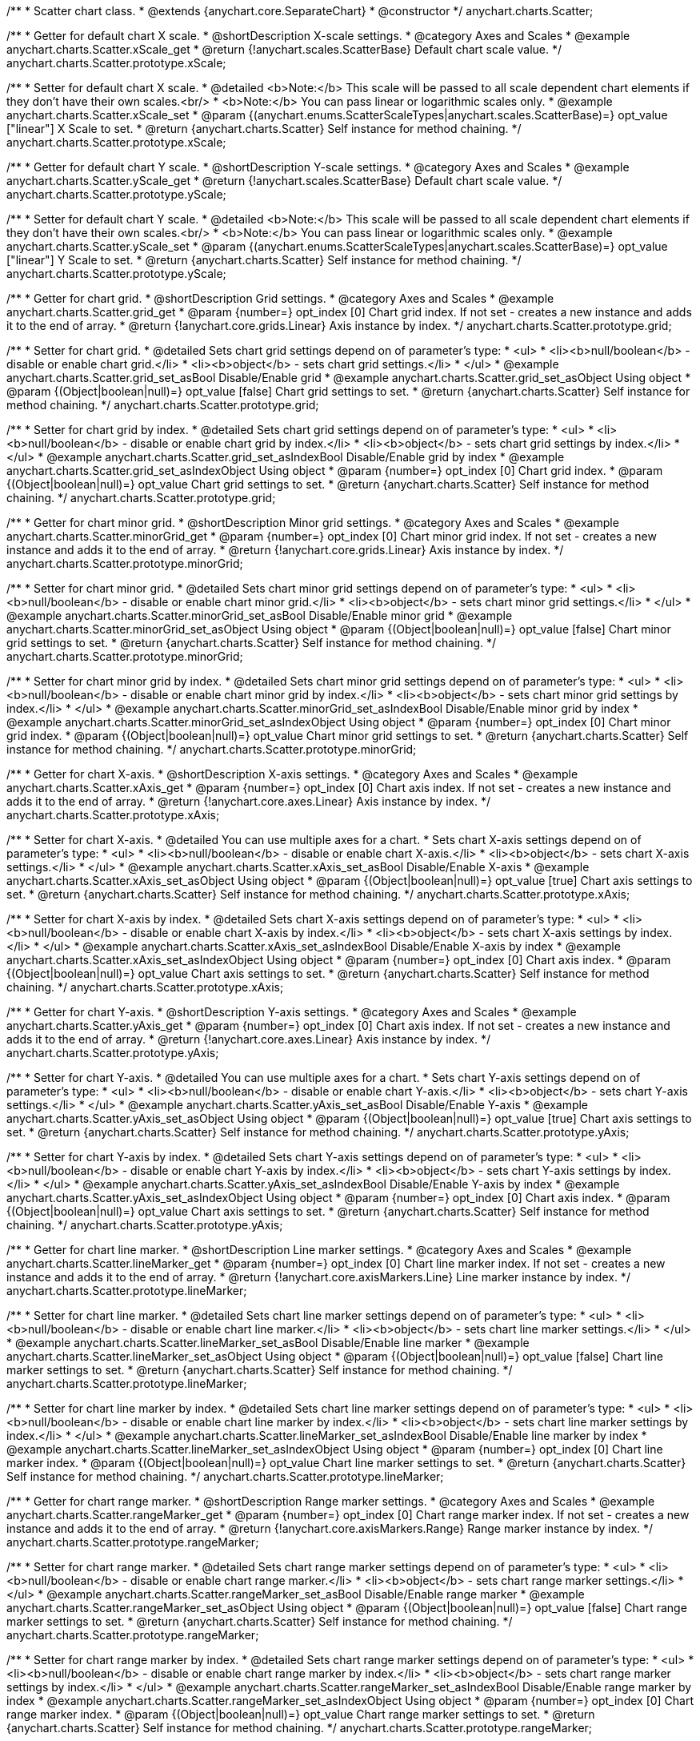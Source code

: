 /**
 * Scatter chart class.
 * @extends {anychart.core.SeparateChart}
 * @constructor
 */
anychart.charts.Scatter;


//----------------------------------------------------------------------------------------------------------------------
//
//  anychart.charts.Scatter.prototype.xScale;
//
//----------------------------------------------------------------------------------------------------------------------

/**
 * Getter for default chart X scale.
 * @shortDescription X-scale settings.
 * @category Axes and Scales
 * @example anychart.charts.Scatter.xScale_get
 * @return {!anychart.scales.ScatterBase} Default chart scale value.
 */
anychart.charts.Scatter.prototype.xScale;

/**
 * Setter for default chart X scale.
 * @detailed <b>Note:</b> This scale will be passed to all scale dependent chart elements if they don't have their own scales.<br/>
 * <b>Note:</b> You can pass linear or logarithmic scales only.
 * @example anychart.charts.Scatter.xScale_set
 * @param {(anychart.enums.ScatterScaleTypes|anychart.scales.ScatterBase)=} opt_value ["linear"] X Scale to set.
 * @return {anychart.charts.Scatter} Self instance for method chaining.
 */
anychart.charts.Scatter.prototype.xScale;


//----------------------------------------------------------------------------------------------------------------------
//
//  anychart.charts.Scatter.prototype.yScale;
//
//----------------------------------------------------------------------------------------------------------------------

/**
 * Getter for default chart Y scale.
 * @shortDescription Y-scale settings.
 * @category Axes and Scales
 * @example anychart.charts.Scatter.yScale_get
 * @return {!anychart.scales.ScatterBase} Default chart scale value.
 */
anychart.charts.Scatter.prototype.yScale;

/**
 * Setter for default chart Y scale.
 * @detailed <b>Note:</b> This scale will be passed to all scale dependent chart elements if they don't have their own scales.<br/>
 * <b>Note:</b> You can pass linear or logarithmic scales only.
 * @example anychart.charts.Scatter.yScale_set
 * @param {(anychart.enums.ScatterScaleTypes|anychart.scales.ScatterBase)=} opt_value ["linear"] Y Scale to set.
 * @return {anychart.charts.Scatter} Self instance for method chaining.
 */
anychart.charts.Scatter.prototype.yScale;


//----------------------------------------------------------------------------------------------------------------------
//
//  anychart.charts.Scatter.prototype.grid;
//
//----------------------------------------------------------------------------------------------------------------------

/**
 * Getter for chart grid.
 * @shortDescription Grid settings.
 * @category Axes and Scales
 * @example anychart.charts.Scatter.grid_get
 * @param {number=} opt_index [0] Chart grid index. If not set - creates a new instance and adds it to the end of array.
 * @return {!anychart.core.grids.Linear} Axis instance by index.
 */
anychart.charts.Scatter.prototype.grid;

/**
 * Setter for chart grid.
 * @detailed Sets chart grid settings depend on of parameter's type:
 * <ul>
 *   <li><b>null/boolean</b> - disable or enable chart grid.</li>
 *   <li><b>object</b> - sets chart grid settings.</li>
 * </ul>
 * @example anychart.charts.Scatter.grid_set_asBool Disable/Enable grid
 * @example anychart.charts.Scatter.grid_set_asObject Using object
 * @param {(Object|boolean|null)=} opt_value [false] Chart grid settings to set.
 * @return {anychart.charts.Scatter} Self instance for method chaining.
 */
anychart.charts.Scatter.prototype.grid;

/**
 * Setter for chart grid by index.
 * @detailed Sets chart grid settings depend on of parameter's type:
 * <ul>
 *   <li><b>null/boolean</b> - disable or enable chart grid by index.</li>
 *   <li><b>object</b> - sets chart grid settings by index.</li>
 * </ul>
 * @example anychart.charts.Scatter.grid_set_asIndexBool Disable/Enable grid by index
 * @example anychart.charts.Scatter.grid_set_asIndexObject Using object
 * @param {number=} opt_index [0] Chart grid index.
 * @param {(Object|boolean|null)=} opt_value Chart grid settings to set.
 * @return {anychart.charts.Scatter} Self instance for method chaining.
 */
anychart.charts.Scatter.prototype.grid;


//----------------------------------------------------------------------------------------------------------------------
//
//  anychart.charts.Scatter.prototype.minorGrid;
//
//----------------------------------------------------------------------------------------------------------------------

/**
 * Getter for chart minor grid.
 * @shortDescription Minor grid settings.
 * @category Axes and Scales
 * @example anychart.charts.Scatter.minorGrid_get
 * @param {number=} opt_index [0] Chart minor grid index. If not set - creates a new instance and adds it to the end of array.
 * @return {!anychart.core.grids.Linear} Axis instance by index.
 */
anychart.charts.Scatter.prototype.minorGrid;

/**
 * Setter for chart minor grid.
 * @detailed Sets chart minor grid settings depend on of parameter's type:
 * <ul>
 *   <li><b>null/boolean</b> - disable or enable chart minor grid.</li>
 *   <li><b>object</b> - sets chart minor grid settings.</li>
 * </ul>
 * @example anychart.charts.Scatter.minorGrid_set_asBool Disable/Enable minor grid
 * @example anychart.charts.Scatter.minorGrid_set_asObject Using object
 * @param {(Object|boolean|null)=} opt_value [false] Chart minor grid settings to set.
 * @return {anychart.charts.Scatter} Self instance for method chaining.
 */
anychart.charts.Scatter.prototype.minorGrid;

/**
 * Setter for chart minor grid by index.
 * @detailed Sets chart minor grid settings depend on of parameter's type:
 * <ul>
 *   <li><b>null/boolean</b> - disable or enable chart minor grid by index.</li>
 *   <li><b>object</b> - sets chart minor grid settings by index.</li>
 * </ul>
 * @example anychart.charts.Scatter.minorGrid_set_asIndexBool Disable/Enable minor grid by index
 * @example anychart.charts.Scatter.minorGrid_set_asIndexObject Using object
 * @param {number=} opt_index [0] Chart minor grid index.
 * @param {(Object|boolean|null)=} opt_value Chart minor grid settings to set.
 * @return {anychart.charts.Scatter} Self instance for method chaining.
 */
anychart.charts.Scatter.prototype.minorGrid;


//----------------------------------------------------------------------------------------------------------------------
//
//  anychart.charts.Scatter.prototype.xAxis;
//
//----------------------------------------------------------------------------------------------------------------------

/**
 * Getter for chart X-axis.
 * @shortDescription X-axis settings.
 * @category Axes and Scales
 * @example anychart.charts.Scatter.xAxis_get
 * @param {number=} opt_index [0] Chart axis index. If not set - creates a new instance and adds it to the end of array.
 * @return {!anychart.core.axes.Linear} Axis instance by index.
 */
anychart.charts.Scatter.prototype.xAxis;

/**
 * Setter for chart X-axis.
 * @detailed You can use multiple axes for a chart.
 * Sets chart X-axis settings depend on of parameter's type:
 * <ul>
 *   <li><b>null/boolean</b> - disable or enable chart X-axis.</li>
 *   <li><b>object</b> - sets chart X-axis settings.</li>
 * </ul>
 * @example anychart.charts.Scatter.xAxis_set_asBool Disable/Enable X-axis
 * @example anychart.charts.Scatter.xAxis_set_asObject Using object
 * @param {(Object|boolean|null)=} opt_value [true] Chart axis settings to set.
 * @return {anychart.charts.Scatter} Self instance for method chaining.
 */
anychart.charts.Scatter.prototype.xAxis;

/**
 * Setter for chart X-axis by index.
 * @detailed Sets chart X-axis settings depend on of parameter's type:
 * <ul>
 *   <li><b>null/boolean</b> - disable or enable chart X-axis by index.</li>
 *   <li><b>object</b> - sets chart X-axis settings by index.</li>
 * </ul>
 * @example anychart.charts.Scatter.xAxis_set_asIndexBool Disable/Enable X-axis by index
 * @example anychart.charts.Scatter.xAxis_set_asIndexObject Using object
 * @param {number=} opt_index [0] Chart axis index.
 * @param {(Object|boolean|null)=} opt_value Chart axis settings to set.
 * @return {anychart.charts.Scatter} Self instance for method chaining.
 */
anychart.charts.Scatter.prototype.xAxis;


//----------------------------------------------------------------------------------------------------------------------
//
//  anychart.charts.Scatter.prototype.yAxis;
//
//----------------------------------------------------------------------------------------------------------------------

/**
 * Getter for chart Y-axis.
 * @shortDescription Y-axis settings.
 * @category Axes and Scales
 * @example anychart.charts.Scatter.yAxis_get
 * @param {number=} opt_index [0] Chart axis index. If not set - creates a new instance and adds it to the end of array.
 * @return {!anychart.core.axes.Linear} Axis instance by index.
 */
anychart.charts.Scatter.prototype.yAxis;

/**
 * Setter for chart Y-axis.
 * @detailed You can use multiple axes for a chart.
 * Sets chart Y-axis settings depend on of parameter's type:
 * <ul>
 *   <li><b>null/boolean</b> - disable or enable chart Y-axis.</li>
 *   <li><b>object</b> - sets chart Y-axis settings.</li>
 * </ul>
 * @example anychart.charts.Scatter.yAxis_set_asBool Disable/Enable Y-axis
 * @example anychart.charts.Scatter.yAxis_set_asObject Using object
 * @param {(Object|boolean|null)=} opt_value [true] Chart axis settings to set.
 * @return {anychart.charts.Scatter} Self instance for method chaining.
 */
anychart.charts.Scatter.prototype.yAxis;

/**
 * Setter for chart Y-axis by index.
 * @detailed Sets chart Y-axis settings depend on of parameter's type:
 * <ul>
 *   <li><b>null/boolean</b> - disable or enable chart Y-axis by index.</li>
 *   <li><b>object</b> - sets chart Y-axis settings by index.</li>
 * </ul>
 * @example anychart.charts.Scatter.yAxis_set_asIndexBool Disable/Enable Y-axis by index
 * @example anychart.charts.Scatter.yAxis_set_asIndexObject Using object
 * @param {number=} opt_index [0] Chart axis index.
 * @param {(Object|boolean|null)=} opt_value Chart axis settings to set.
 * @return {anychart.charts.Scatter} Self instance for method chaining.
 */
anychart.charts.Scatter.prototype.yAxis;


//----------------------------------------------------------------------------------------------------------------------
//
//  anychart.charts.Scatter.prototype.lineMarker;
//
//----------------------------------------------------------------------------------------------------------------------

/**
 * Getter for chart line marker.
 * @shortDescription Line marker settings.
 * @category Axes and Scales
 * @example anychart.charts.Scatter.lineMarker_get
 * @param {number=} opt_index [0] Chart line marker index. If not set - creates a new instance and adds it to the end of array.
 * @return {!anychart.core.axisMarkers.Line} Line marker instance by index.
 */
anychart.charts.Scatter.prototype.lineMarker;

/**
 * Setter for chart line marker.
 * @detailed Sets chart line marker settings depend on of parameter's type:
 * <ul>
 *   <li><b>null/boolean</b> - disable or enable chart line marker.</li>
 *   <li><b>object</b> - sets chart line marker settings.</li>
 * </ul>
 * @example anychart.charts.Scatter.lineMarker_set_asBool Disable/Enable line marker
 * @example anychart.charts.Scatter.lineMarker_set_asObject Using object
 * @param {(Object|boolean|null)=} opt_value [false] Chart line marker settings to set.
 * @return {anychart.charts.Scatter} Self instance for method chaining.
 */
anychart.charts.Scatter.prototype.lineMarker;

/**
 * Setter for chart line marker by index.
 * @detailed Sets chart line marker settings depend on of parameter's type:
 * <ul>
 *   <li><b>null/boolean</b> - disable or enable chart line marker by index.</li>
 *   <li><b>object</b> - sets chart line marker settings by index.</li>
 * </ul>
 * @example anychart.charts.Scatter.lineMarker_set_asIndexBool Disable/Enable line marker by index
 * @example anychart.charts.Scatter.lineMarker_set_asIndexObject Using object
 * @param {number=} opt_index [0] Chart line marker index.
 * @param {(Object|boolean|null)=} opt_value Chart line marker settings to set.
 * @return {anychart.charts.Scatter} Self instance for method chaining.
 */
anychart.charts.Scatter.prototype.lineMarker;


//----------------------------------------------------------------------------------------------------------------------
//
//  anychart.charts.Scatter.prototype.rangeMarker;
//
//----------------------------------------------------------------------------------------------------------------------

/**
 * Getter for chart range marker.
 * @shortDescription Range marker settings.
 * @category Axes and Scales
 * @example anychart.charts.Scatter.rangeMarker_get
 * @param {number=} opt_index [0] Chart range marker index. If not set - creates a new instance and adds it to the end of array.
 * @return {!anychart.core.axisMarkers.Range} Range marker instance by index.
 */
anychart.charts.Scatter.prototype.rangeMarker;

/**
 * Setter for chart range marker.
 * @detailed Sets chart range marker settings depend on of parameter's type:
 * <ul>
 *   <li><b>null/boolean</b> - disable or enable chart range marker.</li>
 *   <li><b>object</b> - sets chart range marker settings.</li>
 * </ul>
 * @example anychart.charts.Scatter.rangeMarker_set_asBool Disable/Enable range marker
 * @example anychart.charts.Scatter.rangeMarker_set_asObject Using object
 * @param {(Object|boolean|null)=} opt_value [false] Chart range marker settings to set.
 * @return {anychart.charts.Scatter} Self instance for method chaining.
 */
anychart.charts.Scatter.prototype.rangeMarker;

/**
 * Setter for chart range marker by index.
 * @detailed Sets chart range marker settings depend on of parameter's type:
 * <ul>
 *   <li><b>null/boolean</b> - disable or enable chart range marker by index.</li>
 *   <li><b>object</b> - sets chart range marker settings by index.</li>
 * </ul>
 * @example anychart.charts.Scatter.rangeMarker_set_asIndexBool Disable/Enable range marker by index
 * @example anychart.charts.Scatter.rangeMarker_set_asIndexObject Using object
 * @param {number=} opt_index [0] Chart range marker index.
 * @param {(Object|boolean|null)=} opt_value Chart range marker settings to set.
 * @return {anychart.charts.Scatter} Self instance for method chaining.
 */
anychart.charts.Scatter.prototype.rangeMarker;


//----------------------------------------------------------------------------------------------------------------------
//
//  anychart.charts.Scatter.prototype.textMarker;
//
//----------------------------------------------------------------------------------------------------------------------

/**
 * Getter for chart text marker.
 * @shortDescription Text marker settings.
 * @category Axes and Scales
 * @example anychart.charts.Scatter.textMarker_get
 * @param {number=} opt_index [0] Chart text marker index. If not set - creates a new instance and adds it to the end of array.
 * @return {!anychart.core.axisMarkers.Text} Text marker instance by index.
 */
anychart.charts.Scatter.prototype.textMarker;

/**
 * Setter for chart text marker.
 * @detailed Sets chart text marker settings depend on of parameter's type:
 * <ul>
 *   <li><b>null/boolean</b> - disable or enable chart text marker.</li>
 *   <li><b>object</b> - sets chart text marker settings.</li>
 * </ul>
 * @example anychart.charts.Scatter.textMarker_set_asBool Disable/Enable text marker
 * @example anychart.charts.Scatter.textMarker_set_asObject Using object
 * @param {(Object|boolean|null)=} opt_value [false] Chart text marker settings to set.
 * @return {anychart.charts.Scatter} Self instance for method chaining.
 */
anychart.charts.Scatter.prototype.textMarker;

/**
 * Setter for chart text marker by index.
 * @detailed Sets chart text marker settings depend on of parameter's type:
 * <ul>
 *   <li><b>null/boolean</b> - disable or enable chart text marker by index.</li>
 *   <li><b>object</b> - sets chart text marker settings by index.</li>
 * </ul>
 * @example anychart.charts.Scatter.textMarker_set_asIndexBool Disable/Enable text marker by index
 * @example anychart.charts.Scatter.textMarker_set_asIndexObject Using object
 * @param {number=} opt_index [0] Chart text marker index.
 * @param {(Object|boolean|null)=} opt_value Chart text marker settings to set.
 * @return {anychart.charts.Scatter} Self instance for method chaining.
 */
anychart.charts.Scatter.prototype.textMarker;


//----------------------------------------------------------------------------------------------------------------------
//
//  anychart.charts.Scatter.prototype.palette;
//
//----------------------------------------------------------------------------------------------------------------------

/**
 * Getter for series colors palette.
 * @shortDescription Palette settings.
 * @category Chart Coloring
 * @return {!(anychart.palettes.RangeColors|anychart.palettes.DistinctColors)} Current palette.
 */
anychart.charts.Scatter.prototype.palette;

/**
 * Setter for series colors palette.
 * @example anychart.charts.Scatter.palette_set
 * @param {(anychart.palettes.RangeColors|anychart.palettes.DistinctColors|Object|Array.<string>)=} opt_value Value to set.
 * @return {anychart.charts.Scatter} Self instance for method chaining.
 */
anychart.charts.Scatter.prototype.palette;


//----------------------------------------------------------------------------------------------------------------------
//
//  anychart.charts.Scatter.prototype.markerPalette;
//
//----------------------------------------------------------------------------------------------------------------------

/**
 * Getter for markers palette settings.
 * @shortDescription Markers palette settings.
 * @category Chart Coloring
 * @return {!anychart.palettes.Markers} Current markers palette.
 */
anychart.charts.Scatter.prototype.markerPalette;

/**
 * Setter for markers palette settings.
 * @example anychart.charts.Scatter.markerPalette_set
 * @param {(anychart.palettes.Markers|Object|Array.<anychart.enums.MarkerType>)=} opt_value Value to set.
 * @return {anychart.charts.Scatter} Self instance for method chaining.
 */
anychart.charts.Scatter.prototype.markerPalette;


//----------------------------------------------------------------------------------------------------------------------
//
//  anychart.charts.Scatter.prototype.hatchFillPalette;
//
//----------------------------------------------------------------------------------------------------------------------

/**
 * Getter for hatch fill palette settings.
 * @shortDescription Hatch fill palette settings.
 * @category Chart Coloring
 * @return {!anychart.palettes.HatchFills} Current markers palette.
 */
anychart.charts.Scatter.prototype.hatchFillPalette;

/**
 * Setter for hatch fill palette settings.
 * @detailed <b>Note:</b> Works only with {@link anychart.core.scatter.series.Marker#hatchFill} or {@link anychart.core.scatter.series.Bubble#hatchFill}.
 * @example anychart.charts.Scatter.hatchFillPalette_set
 * @param {(Array.<anychart.graphics.vector.HatchFill.HatchFillType>|Object|anychart.palettes.HatchFills)=} opt_value Chart
 * hatch fill palette settings to set.
 * @return {anychart.charts.Scatter} Self instance for method chaining.
 */
anychart.charts.Scatter.prototype.hatchFillPalette;


//----------------------------------------------------------------------------------------------------------------------
//
//  anychart.charts.Scatter.prototype.bubble;
//
//----------------------------------------------------------------------------------------------------------------------

/**
 * Adds Bubble series.
 * @shortDescription Addition of the bubble series.
 * @category Series
 * @example anychart.charts.Scatter.bubble
 * @param {!(anychart.data.View|anychart.data.Set|Array|string)} data Data for the series.
 * @param {Object.<string, (string|boolean)>=} opt_csvSettings If CSV string is passed, you can pass CSV parser settings
 *    here as a hash map.
 * @return {anychart.core.scatter.series.Bubble} An instance of class for method chaining.
 */
anychart.charts.Scatter.prototype.bubble;


//----------------------------------------------------------------------------------------------------------------------
//
//  anychart.charts.Scatter.prototype.line;
//
//----------------------------------------------------------------------------------------------------------------------

/**
 * Adds Line series.
 * @shortDescription Addition of the line series.
 * @category Series
 * @example anychart.charts.Scatter.line
 * @param {!(anychart.data.View|anychart.data.Set|Array|string)} data Data for the series.
 * @param {Object.<string, (string|boolean)>=} opt_csvSettings If CSV string is passed, you can pass CSV parser settings
 *    here as a hash map.
 * @return {anychart.core.scatter.series.Line} An instance of class for method chaining.
 */
anychart.charts.Scatter.prototype.line;


//----------------------------------------------------------------------------------------------------------------------
//
//  anychart.charts.Scatter.prototype.marker;
//
//----------------------------------------------------------------------------------------------------------------------

/**
 * Adds Marker series.
 * @shortDescription Addition of the marker series.
 * @category Series
 * @example anychart.charts.Scatter.marker
 * @param {!(anychart.data.View|anychart.data.Set|Array|string)} data Data for the series.
 * @param {Object.<string, (string|boolean)>=} opt_csvSettings If CSV string is passed, you can pass CSV parser settings
 *    here as a hash map.
 * @return {anychart.core.scatter.series.Marker} An instance of class for method chaining.
 */
anychart.charts.Scatter.prototype.marker;


//----------------------------------------------------------------------------------------------------------------------
//
//  anychart.charts.Scatter.prototype.getSeries;
//
//----------------------------------------------------------------------------------------------------------------------

/**
 * Getter series by its id.
 * @shortDescription Gets series by index.
 * @category Series
 * @example anychart.charts.Scatter.getSeries
 * @param {number|string} id Id of the series.
 * @return {anychart.core.scatter.series.Base} An instance of class for method chaining.
 */
anychart.charts.Scatter.prototype.getSeries;


//----------------------------------------------------------------------------------------------------------------------
//
//  anychart.charts.Scatter.prototype.getType
//
//----------------------------------------------------------------------------------------------------------------------

/**
 * Returns chart type.
 * @shortDescription Definition of the chart type.
 * @category Specific settings
 * @example anychart.charts.Scatter.getType
 * @return {string} Current chart type.
 */
anychart.charts.Scatter.prototype.getType;


//----------------------------------------------------------------------------------------------------------------------
//
//  anychart.charts.Scatter.prototype.maxBubbleSize
//
//----------------------------------------------------------------------------------------------------------------------

/**
 * Getter for the current maximum size for all bubbles on the charts.
 * @shortDescription Maximum size for all bubbles
 * @category Specific Series Settings
 * @example anychart.charts.Scatter.maxBubbleSize_get
 * @return {number|string} The current maximum size of the all bubbles.
 * @since 7.5.1
 */
anychart.charts.Scatter.prototype.maxBubbleSize;

/**
 * Setter for the maximum size for all bubbles on the charts.
 * @detailed This method works between several series.
 * @example anychart.charts.Scatter.maxBubbleSize_set
 * @param {(number|string)=} opt_value ["20%"] Maximum size to set.
 * @return {anychart.charts.Scatter} Self instance for method chaining.
 * @since 7.5.1
 */
anychart.charts.Scatter.prototype.maxBubbleSize;


//----------------------------------------------------------------------------------------------------------------------
//
//  anychart.charts.Scatter.prototype.minBubbleSize
//
//----------------------------------------------------------------------------------------------------------------------

/**
 * Getter for the current minimum size for all bubbles on the charts.
 * @shortDescription Minimum size for all bubbles
 * @category Specific Series Settings
 * @example anychart.charts.Scatter.minBubbleSize_get
 * @return {number|string} The current minimum size of the all bubbles.
 * @since 7.5.1
 */
anychart.charts.Scatter.prototype.minBubbleSize;


/**
 * Setter for the minimum size for all bubbles on the charts.
 * @detailed This method works between several series.
 * @example anychart.charts.Scatter.minBubbleSize_set
 * @param {(number|string)=} opt_value ["5%"] Minimum size to set.
 * @return {anychart.charts.Scatter} Self instance for method chaining.
 * @since 7.5.1
 */
anychart.charts.Scatter.prototype.minBubbleSize;


//----------------------------------------------------------------------------------------------------------------------
//
//  anychart.charts.Scatter.prototype.crosshair
//
//----------------------------------------------------------------------------------------------------------------------

/**
 * Getter for the current crosshair settings.
 * @shortDescription Crosshair settings
 * @category Interactivity
 * @example anychart.charts.Scatter.crosshair_get
 * @return {anychart.core.ui.Crosshair} The current crosshair settings.
 * @since 7.6.0
 */
anychart.charts.Scatter.prototype.crosshair;

/**
 * Setter for the crosshair settings.
 * @detailed Sets chart crosshair settings depend on of parameter's type:
 * <ul>
 *   <li><b>null/boolean</b> - disable or enable chart crosshair.</li>
 *   <li><b>object</b> - sets chart crosshair settings.</li>
 * </ul>
 * @example anychart.charts.Scatter.crosshair_set_asBool Disable/Enable crosshair
 * @example anychart.charts.Scatter.crosshair_set_asObj Using object
 * @param {(Object|boolean|null)=} opt_value [false] Crosshair settings.
 * @return {anychart.charts.Scatter} Self instance for method chaining.
 * @since 7.6.0
 */
anychart.charts.Scatter.prototype.crosshair;


//----------------------------------------------------------------------------------------------------------------------
//
//  anychart.charts.Scatter.prototype.defaultSeriesType
//
//----------------------------------------------------------------------------------------------------------------------

/**
 * Getter for the default scatter series type.
 * @shortDescription Default series type.
 * @category Specific Series Settings
 * @example anychart.charts.Scatter.defaultSeriesType_get
 * @return {string} Default series type.
 * @since 7.8.0
 */
anychart.charts.Scatter.prototype.defaultSeriesType;


/**
 * Getter for the scatter default series type.
 * @example anychart.charts.Scatter.defaultSeriesType_set
 * @param {string=} opt_value Default series type.
 * @return {anychart.charts.Scatter} Self instance for method chaining.
 * @since 7.8.0
 */
anychart.charts.Scatter.prototype.defaultSeriesType;


//----------------------------------------------------------------------------------------------------------------------
//
//  anychart.charts.Scatter.prototype.addSeries
//
//----------------------------------------------------------------------------------------------------------------------

/**
 * Add series to chart.
 * @category Specific Series Settings
 * @example anychart.charts.Scatter.addSeries
 * @param {...(anychart.data.View|anychart.data.Set|Array)} var_args Chart series data.
 * @return {Array.<anychart.core.scatter.series.Base>} Array of created series.
 * @since 7.8.0
 */
anychart.charts.Scatter.prototype.addSeries;


//----------------------------------------------------------------------------------------------------------------------
//
//  anychart.charts.Scatter.prototype.getSeriesAt
//
//----------------------------------------------------------------------------------------------------------------------

/**
 * Gets series by its index.
 * @category Specific Series Settings
 * @example anychart.charts.Scatter.getSeriesAt
 * @param {number} index Index of the series.
 * @return {?anychart.core.scatter.series.Base} An instance of class for method chaining.
 * @since 7.8.0
 */
anychart.charts.Scatter.prototype.getSeriesAt;


//----------------------------------------------------------------------------------------------------------------------
//
//  anychart.charts.Scatter.prototype.getSeriesCount
//
//----------------------------------------------------------------------------------------------------------------------

/**
 * Returns series count.
 * @category Specific Series Settings
 * @example anychart.charts.Scatter.getSeriesCount
 * @return {number} Number of series.
 * @since 7.8.0
 */
anychart.charts.Scatter.prototype.getSeriesCount;


//----------------------------------------------------------------------------------------------------------------------
//
//  anychart.charts.Scatter.prototype.removeSeries
//
//----------------------------------------------------------------------------------------------------------------------

/**
 * Removes one of series from chart by its id.
 * @category Specific Series Settings
 * @example anychart.charts.Scatter.removeSeries
 * @param {number|string} id Series id.
 * @return {anychart.charts.Scatter} Self instance for method chaining.
 * @since 7.8.0
 */
anychart.charts.Scatter.prototype.removeSeries;


//----------------------------------------------------------------------------------------------------------------------
//
//  anychart.charts.Scatter.prototype.removeSeriesAt
//
//----------------------------------------------------------------------------------------------------------------------

/**
 * Removes one of series from chart by its index.
 * @category Specific Series Settings
 * @example anychart.charts.Scatter.removeSeriesAt
 * @param {number} index Series index.
 * @return {anychart.charts.Scatter} Self instance for method chaining.
 * @since 7.8.0
 */
anychart.charts.Scatter.prototype.removeSeriesAt;


//----------------------------------------------------------------------------------------------------------------------
//
//  anychart.charts.Scatter.prototype.removeAllSeries
//
//----------------------------------------------------------------------------------------------------------------------

/**
 * Removes all series from chart.
 * @category Specific Series Settings
 * @example anychart.charts.Scatter.removeAllSeries
 * @return {anychart.charts.Scatter} Self instance for method chaining.
 * @since 7.8.0
 */
anychart.charts.Scatter.prototype.removeAllSeries;

/** @inheritDoc */
anychart.charts.Scatter.prototype.legend;

/** @inheritDoc */
anychart.charts.Scatter.prototype.credits;

/** @inheritDoc */
anychart.charts.Scatter.prototype.margin;

/** @inheritDoc */
anychart.charts.Scatter.prototype.padding;

/** @inheritDoc */
anychart.charts.Scatter.prototype.background;

/** @inheritDoc */
anychart.charts.Scatter.prototype.title;

/** @inheritDoc */
anychart.charts.Scatter.prototype.label;

/** @inheritDoc */
anychart.charts.Scatter.prototype.tooltip;

/** @inheritDoc */
anychart.charts.Scatter.prototype.animation;

/** @inheritDoc */
anychart.charts.Scatter.prototype.draw;

/** @inheritDoc */
anychart.charts.Scatter.prototype.toJson;

/** @inheritDoc */
anychart.charts.Scatter.prototype.toXml;

/** @inheritDoc */
anychart.charts.Scatter.prototype.interactivity;

/** @inheritDoc */
anychart.charts.Scatter.prototype.bounds;

/** @inheritDoc */
anychart.charts.Scatter.prototype.left;

/** @inheritDoc */
anychart.charts.Scatter.prototype.right;

/** @inheritDoc */
anychart.charts.Scatter.prototype.top;

/** @inheritDoc */
anychart.charts.Scatter.prototype.bottom;

/** @inheritDoc */
anychart.charts.Scatter.prototype.width;

/** @inheritDoc */
anychart.charts.Scatter.prototype.height;

/** @inheritDoc */
anychart.charts.Scatter.prototype.minWidth;

/** @inheritDoc */
anychart.charts.Scatter.prototype.minHeight;

/** @inheritDoc */
anychart.charts.Scatter.prototype.maxWidth;

/** @inheritDoc */
anychart.charts.Scatter.prototype.maxHeight;

/** @inheritDoc */
anychart.charts.Scatter.prototype.getPixelBounds;

/** @inheritDoc */
anychart.charts.Scatter.prototype.container;

/** @inheritDoc */
anychart.charts.Scatter.prototype.zIndex;

/**
 * @inheritDoc
 * @ignoreDoc
 */
anychart.charts.Scatter.prototype.enabled;

/** @inheritDoc */
anychart.charts.Scatter.prototype.saveAsPng;

/** @inheritDoc */
anychart.charts.Scatter.prototype.saveAsJpg;

/** @inheritDoc */
anychart.charts.Scatter.prototype.saveAsPdf;

/** @inheritDoc */
anychart.charts.Scatter.prototype.saveAsSvg;

/** @inheritDoc */
anychart.charts.Scatter.prototype.toSvg;

/** @inheritDoc */
anychart.charts.Scatter.prototype.print;

/** @inheritDoc */
anychart.charts.Scatter.prototype.saveAsPNG;

/** @inheritDoc */
anychart.charts.Scatter.prototype.saveAsJPG;

/** @inheritDoc */
anychart.charts.Scatter.prototype.saveAsPDF;

/** @inheritDoc */
anychart.charts.Scatter.prototype.saveAsSVG;

/** @inheritDoc */
anychart.charts.Scatter.prototype.toSVG;

/** @inheritDoc */
anychart.charts.Scatter.prototype.listen;

/** @inheritDoc */
anychart.charts.Scatter.prototype.listenOnce;

/** @inheritDoc */
anychart.charts.Scatter.prototype.unlisten;

/** @inheritDoc */
anychart.charts.Scatter.prototype.unlistenByKey;

/** @inheritDoc */
anychart.charts.Scatter.prototype.removeAllListeners;


//----------------------------------------------------------------------------------------------------------------------
//
//  anychart.charts.Scatter.prototype.getPlotBounds
//
//----------------------------------------------------------------------------------------------------------------------

/**
 * Getter for the current data bounds of the chart.
 * <b>Note:</b> Works only after {@link anychart.charts.Scatter#draw} is called.
 * @category Size and Position
 * @example anychart.charts.Scatter.getPlotBounds
 * @return {anychart.math.Rect} The current data bounds of the chart.
 * @since 7.8.0
 */
anychart.charts.Scatter.prototype.getPlotBounds;

/** @inheritDoc */
anychart.charts.Scatter.prototype.localToGlobal;

/** @inheritDoc */
anychart.charts.Scatter.prototype.globalToLocal;

